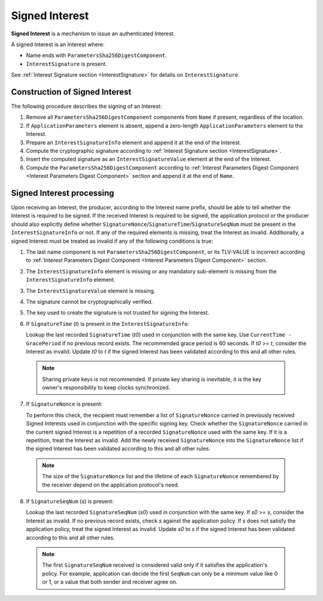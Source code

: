 .. _Signed Interest:

Signed Interest
===============

**Signed Interest** is a mechanism to issue an authenticated Interest.

A signed Interest is an Interest where:

* Name ends with ``ParametersSha256DigestComponent``.
* ``InterestSignature`` is present.

See :ref:`Interest Signature section <InterestSignature>` for details on ``InterestSignature``.

Construction of Signed Interest
-------------------------------

The following procedure describes the signing of an Interest:

1. Remove all ``ParametersSha256DigestComponent`` components from ``Name`` if present, regardless of the location.

2. If ``ApplicationParameters`` element is absent, append a zero-length ``ApplicationParameters`` element to the Interest.

3. Prepare an ``InterestSignatureInfo`` element and append it at the end of the Interest.

4. Compute the cryptographic signature according to :ref:`Interest Signature section <InterestSignature>`.

5. Insert the computed signature as an ``InterestSignatureValue`` element at the end of the Interest.

6. Compute the ``ParametersSha256DigestComponent`` according to :ref:`Interest Parameters Digest Component <Interest Parameters Digest Component>` section and append it at the end of ``Name``.

Signed Interest processing
--------------------------

Upon receiving an Interest, the producer, according to the Interest name prefix, should be able to tell whether the Interest is required to be signed.
If the received Interest is required to be signed, the application protocol or the producer should also explicitly define whether ``SignatureNonce``/``SignatureTime``/``SignatureSeqNum`` must be present in the ``InterestSignatureInfo`` or not.
If any of the required elements is missing, treat the Interest as invalid.
Additionally, a signed Interest must be treated as invalid if any of the following conditions is true:

1. The last name component is not ``ParametersSha256DigestComponent``, or its TLV-VALUE is incorrect according to :ref:`Interest Parameters Digest Component <Interest Parameters Digest Component>` section.

2. The ``InterestSignatureInfo`` element is missing or any mandatory sub-element is missing from the ``InterestSignatureInfo`` element.

3. The ``InterestSignatureValue`` element is missing.

4. The signature cannot be cryptographically verified.

5. The key used to create the signature is not trusted for signing the Interest.

6. If ``SignatureTime`` (`t`) is present in the ``InterestSignatureInfo``:

   Lookup the last recorded ``SignatureTime`` (`t0`) used in conjunction with the same key. Use ``CurrentTime - GracePeriod`` if no previous record exists. The recommended grace period is 60 seconds.
   If `t0` >= `t`, consider the Interest as invalid.
   Update `t0` to `t` if the signed Interest has been validated according to this and all other rules.

  .. note::
     Sharing private keys is not recommended. If private key sharing is inevitable, it is the key owner's responsibility to keep clocks synchronized.

7. If ``SignatureNonce`` is present:

   To perform this check, the recipient must remember a list of ``SignatureNonce`` carried in previously received Signed Interests used in conjunction with the specific signing key.
   Check whether the ``SignatureNonce`` carried in the current signed Interest is a repetition of a recorded ``SignatureNonce`` used with the same key.
   If it is a repetition, treat the Interest as invalid.
   Add the newly received ``SignatureNonce`` into the ``SignatureNonce`` list if the signed Interest has been validated according to this and all other rules.

  .. note::
     The size of the ``SignatureNonce`` list and the lifetime of each ``SignatureNonce`` remembered by the receiver depend on the application protocol's need.

8. If ``SignatureSeqNum`` (`s`) is present:

   Lookup the last recorded ``SignatureSeqNum`` (`s0`) used in conjunction with the same key. If `s0` >= `s`, consider the Interest as invalid.
   If no previous record exists, check `s` against the application policy.
   If `s` does not satisfy the application policy, treat the signed Interest as invalid.
   Update `s0` to `s` if the signed Interest has been validated according to this and all other rules.

  .. note::
     The first ``SignatureSeqNum`` received is considered valid only if it satisfies the application's policy. For example, application can decide the first ``SeqNum`` can only be a minimum value like 0 or 1, or a value that both sender and receiver agree on.
